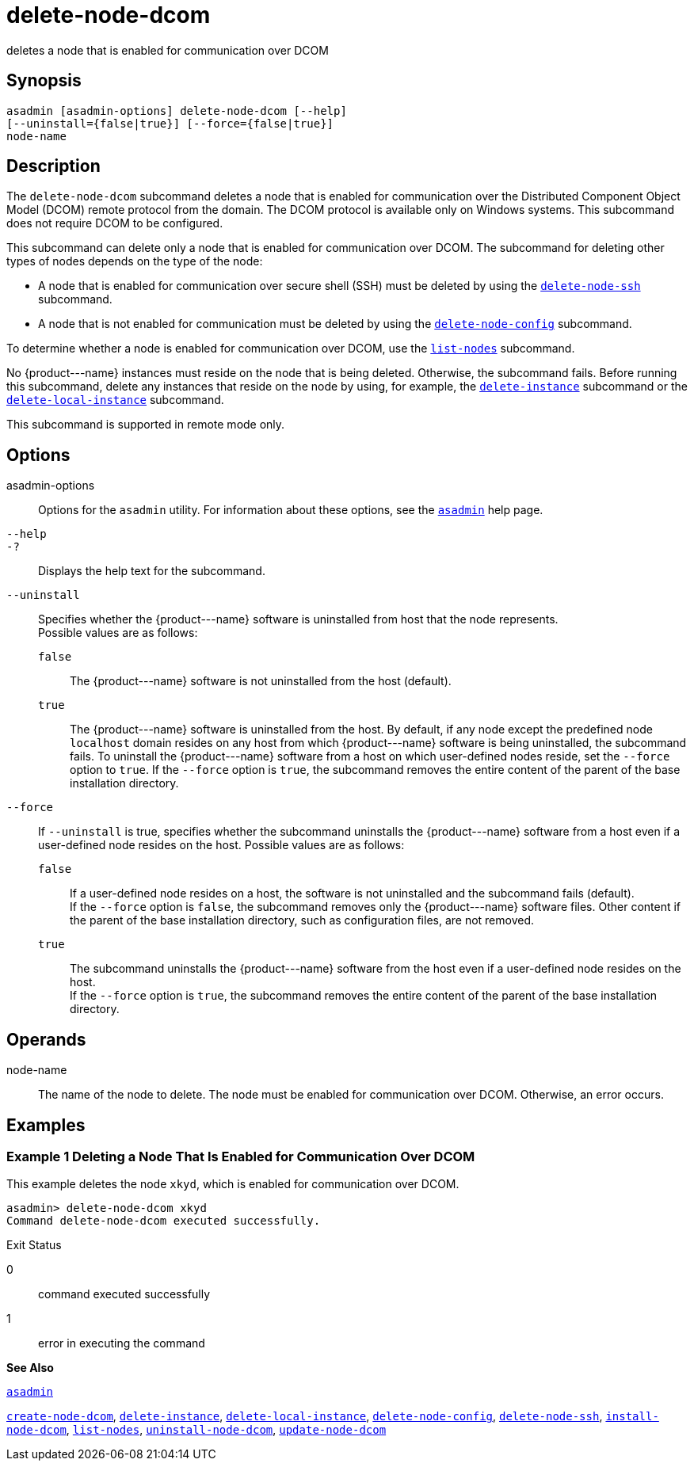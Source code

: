 [[delete-node-dcom]]
= delete-node-dcom

deletes a node that is enabled for communication over DCOM

[[synopsis]]
== Synopsis

[source,shell]
----
asadmin [asadmin-options] delete-node-dcom [--help] 
[--uninstall={false|true}] [--force={false|true}]
node-name
----

[[description]]
== Description

The `delete-node-dcom` subcommand deletes a node that is enabled for communication over the Distributed Component Object Model (DCOM) remote protocol from the domain. The DCOM protocol is available only on Windows systems. This subcommand does not require DCOM to be configured.

This subcommand can delete only a node that is enabled for communication over DCOM. The subcommand for deleting other types of nodes depends on the type of the node:

* A node that is enabled for communication over secure shell (SSH) must be deleted by using the xref:delete-node-ssh.adoc#delete-node-ssh[`delete-node-ssh`] subcommand.
* A node that is not enabled for communication must be deleted by using the xref:delete-node-config.adoc#delete-node-config[`delete-node-config`] subcommand.

To determine whether a node is enabled for communication over DCOM, use the xref:list-nodes.adoc#list-nodes[`list-nodes`] subcommand.

No \{product---name} instances must reside on the node that is being deleted. Otherwise, the subcommand fails. Before running this subcommand, delete any instances that reside on the node by using, for example, the xref:delete-instance.adoc#delete-instance[`delete-instance`] subcommand or the xref:delete-local-instance.adoc#delete-local-instance[`delete-local-instance`]
subcommand.

This subcommand is supported in remote mode only.

[[options]]
== Options

asadmin-options::
  Options for the `asadmin` utility. For information about these options, see the xref:asadmin.adoc#asadmin[`asadmin`] help page.
`--help`::
`-?`::
  Displays the help text for the subcommand.
`--uninstall`::
  Specifies whether the \{product---name} software is uninstalled from host that the node represents. +
  Possible values are as follows: +
  `false`;;
    The \{product---name} software is not uninstalled from the host (default).
  `true`;;
    The \{product---name} software is uninstalled from the host. By default, if any node except the predefined node `localhost` domain resides on any host from which \{product---name} software is being uninstalled, the subcommand fails. To uninstall the \{product---name} software from a host on which user-defined nodes reside, set the `--force` option to `true`. If the `--force` option is `true`, the subcommand removes the entire content of the parent of the base installation directory.
`--force`::
  If `--uninstall` is true, specifies whether the subcommand uninstalls the \{product---name} software from a host even if a user-defined node resides on the host. Possible values are as follows: +
  `false`;;
    If a user-defined node resides on a host, the software is not uninstalled and the subcommand fails (default). +
    If the `--force` option is `false`, the subcommand removes only the \{product---name} software files. Other content if the parent of the base installation directory, such as configuration files, are not removed.
  `true`;;
    The subcommand uninstalls the \{product---name} software from the host even if a user-defined node resides on the host. +
    If the `--force` option is `true`, the subcommand removes the entire content of the parent of the base installation directory.

[[operands]]
== Operands

node-name::
  The name of the node to delete. The node must be enabled for communication over DCOM. Otherwise, an error occurs.

[[examples]]
== Examples

[[example-1]]
=== Example 1 Deleting a Node That Is Enabled for Communication Over DCOM

This example deletes the node `xkyd`, which is enabled for communication over DCOM.

[source,shell]
----
asadmin> delete-node-dcom xkyd
Command delete-node-dcom executed successfully.
----

[[exit-status]]
Exit Status

0::
  command executed successfully
1::
  error in executing the command

[[see-also]]
*See Also*

xref:asadmin.adoc#asadmin[`asadmin`]

xref:create-node-dcom.adoc#create-node-dcom[`create-node-dcom`],
xref:delete-instance.adoc#delete-instance[`delete-instance`],
xref:delete-local-instance.adoc#delete-local-instance[`delete-local-instance`],
xref:delete-node-config.adoc#delete-node-config[`delete-node-config`],
xref:delete-node-ssh.adoc#delete-node-ssh[`delete-node-ssh`],
xref:install-node-dcom.adoc#install-node-dcom[`install-node-dcom`],
xref:list-nodes.adoc#list-nodes[`list-nodes`],
xref:uninstall-node-dcom.adoc#uninstall-node-dcom[`uninstall-node-dcom`],
xref:update-node-ssh.adoc#update-node-dcom[`update-node-dcom`]



